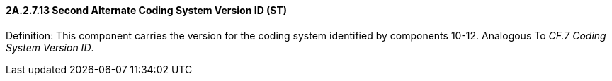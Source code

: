 ==== 2A.2.7.13 Second Alternate Coding System Version ID (ST)

Definition: This component carries the version for the coding system identified by components 10-12. Analogous To _CF.7 Coding System Version ID_.

